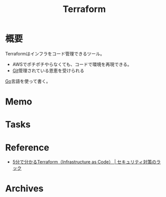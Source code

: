 :PROPERTIES:
:ID:       9f6b36fd-a680-42db-a6f4-0ea21b355bc2
:END:
#+title: Terraform
* 概要
Terraformはインフラをコード管理できるツール。
- AWSでポチポチやらなくても、コードで環境を再現できる。
- [[id:90c6b715-9324-46ce-a354-63d09403b066][Git]]管理されている恩恵を受けられる

[[id:7cacbaa3-3995-41cf-8b72-58d6e07468b1][Go]]言語を使って書く。
* Memo
* Tasks
* Reference
- [[https://www.lac.co.jp/lacwatch/service/20200903_002270.html][5分で分かるTerraform（Infrastructure as Code） | セキュリティ対策のラック]]
* Archives

